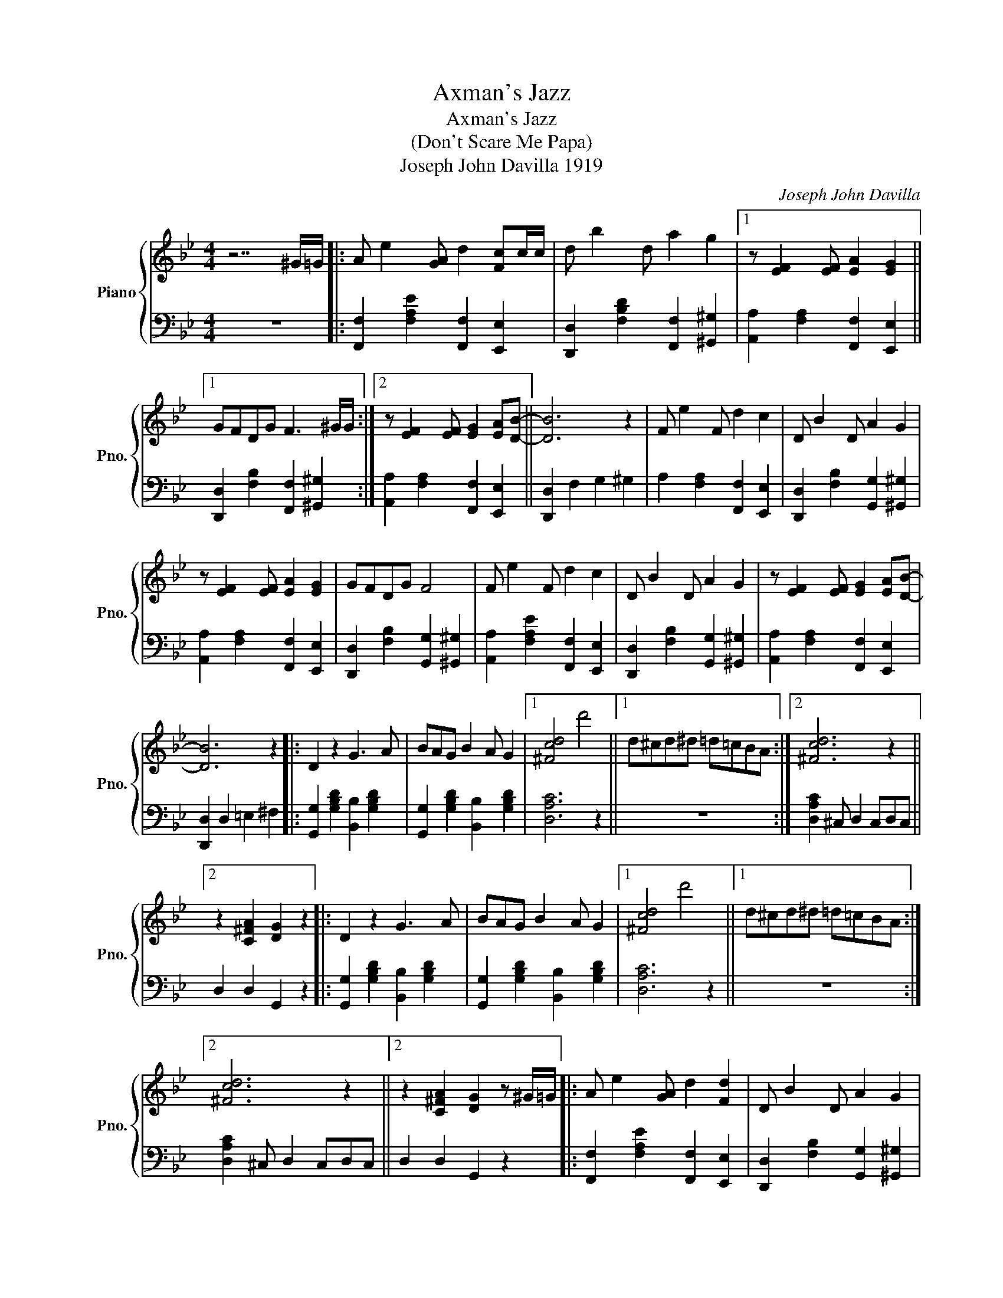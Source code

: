 X:1
T:Axman's Jazz
T:Axman's Jazz
T:(Don't Scare Me Papa)
T:Joseph John Davilla 1919
C:Joseph John Davilla
%%score { 1 | 2 }
L:1/8
M:4/4
K:Bb
V:1 treble nm="Piano" snm="Pno."
V:2 bass 
V:1
 z7 ^G/=G/ |: A e2 [GA] d2 [Fc]c/c/ | d b2 d a2 g2 |1 z [EF]2 [EF] [EA]2 [EG]2 ||1 %4
 GFDG F3 ^G/G/ :|2 z [EF]2 [EF] [EG]2 [EA][DB]- || [DB]6 z2 | F e2 F d2 c2 | D B2 D A2 G2 | %9
 z [EF]2 [EF] [EA]2 [EG]2 | GFDG F4 | F e2 F d2 c2 | D B2 D A2 G2 | z [EF]2 [EF] [EG]2 [EA][DB]- | %14
 [DB]6 z2 |: D2 z2 G3 A | BAG B2 A G2 |1 [^Fcd]4 d'4 ||1 d^cd^d =d=cBA :|2 [^Fcd]6 z2 ||2 %20
 z2 [C^FA]2 [DG]2 z2 |: D2 z2 G3 A | BAG B2 A G2 |1 [^Fcd]4 d'4 ||1 d^cd^d =d=cBA :|2 %25
 [^Fcd]6 z2 ||2 z2 [C^FA]2 [DG]2 z ^G/=G/ |: A e2 [GA] d2 [Fd]2 | D B2 D A2 G2 |1 %29
 z [EF]2 [EF] [EA]2 [EG]2 ||1 GFDG F3 ^G/=G/ :|2 z [EF]2 [EF] [EG]2 [EA][DB]- ||2 %32
 [DB]2 B2 [C^Fc]2 [D=Fd]2 |:[K:Eb] [EGe]2 B2 [EG]2 B2 | [EG]2 B [EG]2 B [EG]2- | %35
 [EG]2 [DB]2 [EG]2 [EB]2 | [DA]2 B [DA]2 B [DB]2 | z2 [DB]2 [DA]2 B2 | [DA]2 B[DA]- [DA]4 | %39
 z2 [aa']2 [ff']2 [dd']2 | [Bb] [Aa]2 [Gg]3 [Ff]2 | [Ee]2 B2 [EG]2 B2 | [EG]B [EG]2 B2 [EG]2- | %43
 [EG]2 [EB]2 [EG]2 [EB]2 | [DA]2 B [DA]2 B [DA]2 | z2 [DB]2 [DA]2 B2 | [DA]2 B [DA]2 B [DA]2 | %47
 z2 [Bb]2 [cc']2 [dd'][ee'] |1 z2 B2 [C^Fc]2 [D=Fd]2 :|2 z7 ^G/G/ |: %50
[K:Bb] A e2 [GA] d2 [Fc]^c/=c/ | d b2 d a2 g2 |1 z [EF]2 [EF] [EA]2 [EG]2 ||1 GFDG F3 ^G/=G/ :|2 %54
 z [EF]2 [EF] [EG]2 [EA]2 || [DB]G[^CF]G [DB]2 z2 | z f[^cdg]f [Bdb]2 z2 |] %57
V:2
 z8 |: [F,,F,]2 [F,A,E]2 [F,,F,]2 [E,,E,]2 | [D,,D,]2 [F,B,D]2 [F,,F,]2 [^G,,^G,]2 |1 %3
 [A,,A,]2 [F,A,]2 [F,,F,]2 [E,,E,]2 ||1 [D,,D,]2 [F,B,]2 [F,,F,]2 [^G,,^G,]2 :|2 %5
 [A,,A,]2 [F,A,]2 [F,,F,]2 [E,,E,]2 || [D,,D,]2 F,2 G,2 ^G,2 | A,2 [F,A,]2 [F,,F,]2 [E,,E,]2 | %8
 [D,,D,]2 [F,B,]2 [G,,G,]2 [^G,,^G,]2 | [A,,A,]2 [F,A,]2 [F,,F,]2 [E,,E,]2 | %10
 [D,,D,]2 [F,B,]2 [G,,G,]2 [^G,,^G,]2 | [A,,A,]2 [F,A,E]2 [F,,F,]2 [E,,E,]2 | %12
 [D,,D,]2 [F,B,]2 [G,,G,]2 [^G,,^G,]2 | [A,,A,]2 [F,A,]2 [F,,F,]2 [E,,E,]2 | %14
 [D,,D,]2 D,2 =E,2 ^F,2 |: [G,,G,]2 [G,B,D]2 [B,,B,]2 [G,B,D]2 | %16
 [G,,G,]2 [G,B,D]2 [B,,B,]2 [G,B,D]2 |1 [D,A,C]6 z2 ||1 z8 :|2 [D,A,C]2 ^C, D,2 C,D,C, ||2 %20
 D,2 D,2 G,,2 z2 |: [G,,G,]2 [G,B,D]2 [B,,B,]2 [G,B,D]2 | [G,,G,]2 [G,B,D]2 [B,,B,]2 [G,B,D]2 |1 %23
 [D,A,C]6 z2 ||1 z8 :|2 [D,A,C]2 ^C, D,2 C,D,C, ||2 D,2 D,2 G,,2 z2 |: %27
 [F,,F,]2 [F,A,E]2 [F,,F,]2 [E,,E,]2 | [D,,D,]2 [F,B,]2 [G,,G,]2 [^G,,^G,]2 |1 %29
 [A,,A,]2 [F,A,]2 [F,,F,]2 [E,,E,]2 ||1 [D,,D,]2 [F,B,]2 [G,,G,]2 [^G,,^G,]2 :|2 %31
 [A,,A,]2 [F,A,]2 [F,,F,]2 [E,,E,]2 ||2 [D,,D,]2 [B,,B,]2 [A,,A,]2 [_A,,_A,]2 |: %33
[K:Eb] [G,,G,]2 [G,B,]2 B,,2 [G,B,]2 | E,2 [G,B,]2 B,,2 [G,B,]2 | B,2 [G,B,]2 B,,2 [G,B,]2 | %36
 [B,,F,B,]2 [F,A,B,]2 [F,,F,]2 [F,A,B,]2 | B,,2 =B,,2 C,2 ^C,2 | D,4 z [B,,B,][C,C][^C,^C] | %39
 [D,D]2 z2 z4 | z8 | E,2 [G,B,]2 B,,2 [G,B,]2 | E,2 [G,B,]2 B,,2 [G,B,]2 | %43
 B,2 [G,B,]2 B,,2 [G,B,]2 | [B,,F,B,]2 [F,A,B,]2 [F,,F,]2 [F,A,B,]2 | %45
 B,2 [F,A,B,]2 [F,,F,]2 [F,A,B,]2 | [B,,C]2 [F,A,B,]2 [F,,F,]2 [F,A,B,]2 | B,2 B,2 =A,2 _A,2 |1 %48
 G,2 [B,,B,]2 [=A,,=A,]2 [_A,,_A,]2 :|2 G,2 F,2 G,2 ^G,2 |: %50
[K:Bb] [F,,F,]2 [F,A,E]2 [F,,F,]2 [E,,E,]2 | [D,,D,]2 [F,B,D]2 [F,,F,]2 [^G,,^G,]2 |1 %52
 [A,,A,]2 [F,A,]2 [F,,F,]2 [E,,E,]2 ||1 [D,,D,]2 [F,B,]2 [F,,F,]2 [^G,,^G,]2 :|2 %54
 [A,,A,]2 [F,A,]2 [F,,F,]2 [E,,E,]2 || [D,,D,]2 F,,2 [B,,,B,,]2 z2 | z2 F,,2 [B,,,B,,]2 z2 |] %57

